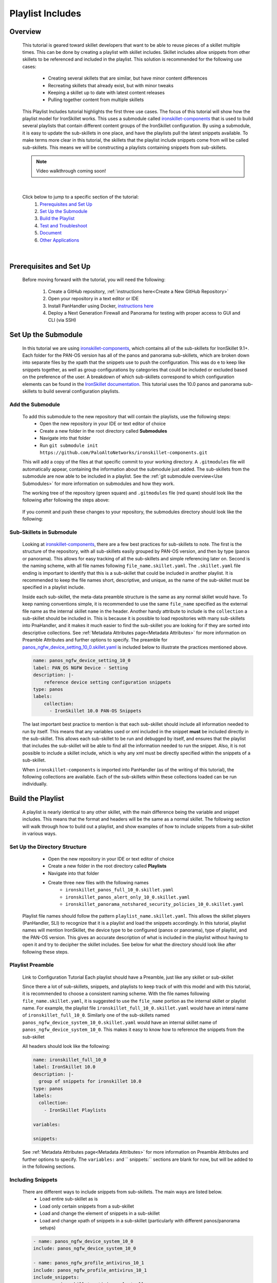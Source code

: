 Playlist Includes
=================

Overview
--------

    This tutorial is geared toward skillet developers that want to be able to reuse pieces of a skillet multiple times.
    This can be done by creating a playlist with skillet includes. Skillet includes allow snippets from other skillets
    to be referenced and included in the playlist. This solution is recommended for the following use cases:

      * Creating several skillets that are similar, but have minor content differences
      * Recreating skillets that already exist, but with minor tweaks
      * Keeping a skillet up to date with latest content releases
      * Pulling together content from multiple skillets

    This Playlist Includes tutorial highlights the first three use cases. The focus of this tutorial will show how the
    playlist model for IronSkillet works. This uses a submodule called `ironskillet-components`_ that is used to build
    several playlists that contain different content groups of the IronSkillet configuration. By using a submodule, it
    is easy to update the sub-skillets in one place, and have the playlists pull the latest snippets available. To make
    terms more clear in this tutorial, the skillets that the playlist include snippets come from will be called sub-skillets.
    This means we will be constructing a playlists containing snippets from sub-skillets.

    .. _ironskillet-components: https://github.com/PaloAltoNetworks/ironskillet-components


    .. NOTE::
        Video walkthrough coming soon!

|

    Click below to jump to a specific section of the tutorial:
      1. `Prerequisites and Set Up`_
      2. `Set Up the Submodule`_
      3. `Build the Playlist`_
      4. `Test and Troubleshoot`_
      5. `Document`_
      6. `Other Applications`_

|

Prerequisites and Set Up
------------------------

    Before moving forward with the tutorial, you will need the following:

        1. Create a GitHub repository, :ref:`instructions here<Create a New GitHub Repository>`
        2. Open your repository in a text editor or IDE
        3. Install PanHandler using Docker,  `instructions here`_
        4. Deploy a Next Generation Firewall and Panorama for testing with proper access to GUI and CLI (via SSH)

    .. _instructions here: https://panhandler.readthedocs.io/en/master/running.html#quick-start



Set Up the Submodule
-----------------

    In this tutorial we are using `ironskillet-components`_, which contains all of the sub-skillets for IronSkillet 9.1+.
    Each folder for the PAN-OS version has all of the panos and panorama sub-skillets, which are broken down into separate
    files by the xpath that the snippets use to push the configuration. This was do e to keep like snippets together, as
    well as group configurations by categories that could be included or excluded based on the preference of the user.
    A breakdown of which sub-skillets correspond to which configuration elements can be found in the
    `IronSkillet documentation`_. This tutorial uses the 10.0 panos and panorama sub-skillets to build
    several configuration playlists.

    .. _ironskillet-components: https://github.com/PaloAltoNetworks/ironskillet-components
    .. _IronSkillet documentation: https://iron-skillet.readthedocs.io/en/docs_master/panos_template_guide.html

Add the Submodule
~~~~~~~~~~~~~~~~~

    To add this submodule to the new repository that will contain the playlists, use the following steps:
      * Open the new repository in your IDE or text editor of choice
      * Create a new folder in the root directory called **Submodules**
      * Navigate into that folder
      * Run ``git submodule init https://github.com/PaloAltoNetworks/ironskillet-components.git``


    This will add a copy of the files at that specific commit to your working directory. A ``.gitmodules`` file will
    automatically appear, containing the information about the submodule just added. The sub-skillets from the submodule
    are now able to be included in a playlist. See the :ref:`git submodule overview<Use Submodules>` for more
    information on submodules and how they work.

    The working tree of the repository (green square) and ``.gitmodules`` file (red quare) should look like the
    following after following the steps above:

      .. image:: /images/includes_tutorial/submodule_init_IDE.png
         :width: 800

    If you commit and push these changes to your repository, the submodules directory should look like the following:

      .. image:: /images/includes_tutorial/submodule_init_github.png
         :width: 800

Sub-Skillets in Submodule
~~~~~~~~~~~~~~~~~~~~~~~~~

    Looking at `ironskillet-components`_, there are a few best practices for sub-skillets to note. The first is the
    structure of the repository, with all sub-skillets easily grouped by PAN-OS version, and then by type (panos or
    panorama). This allows for easy tracking of all the sub-skillets and simple referencing later on. Second is
    the naming scheme, with all file names following ``file_name.skillet.yaml``. The ``.skillet.yaml`` file ending is
    important to identify that this is a sub-skillet that could be included in another playlist. It is recommended to
    keep the file names short, descriptive, and unique, as the name of the sub-skillet must be specified in a playlist include.

    .. _ironskillet-components: https://github.com/PaloAltoNetworks/ironskillet-components

    Inside each sub-skillet, the meta-data preamble structure is the same as any normal skillet would have. To keep naming conventions simple,
    it is recommended to use the same ``file_name`` specified as the external file name as the internal skillet ``name``
    in the header. Another handy attribute to include is the ``collection`` a sub-skillet should be included
    in. This is because it is possible to load repositories with many sub-skillets into PnaHandler, and it makes it much
    easier to find the sub-skillet you are looking for if they are sorted into descriptive collections.
    See :ref:`Metadata Attributes page<Metadata Attributes>` for more information on
    Preamble Attributes and further options to specify. The
    preamble for `panos_ngfw_device_setting_10_0.skillet.yaml <https://github.com/PaloAltoNetworks/ironskillet-components/blob/main/panos_v10.0/ngfw/panos_ngfw_device_setting_10_0.skillet.yaml>`_
    is included below to illustrate the practices mentioned above.

    .. code-block:: yaml

        name: panos_ngfw_device_setting_10_0
        label: PAN_OS NGFW Device - Setting
        description: |-
            reference device setting configuration snippets
        type: panos
        labels:
            collection:
              - IronSkillet 10.0 PAN-OS Snippets

    The last important best practice to mention is that each sub-skillet should include all information needed to run
    by itself. This means that any variables used or xml included in the snippet **must** be included directly in the
    sub-skillet. This allows each sub-skillet to be run and debugged by itself, and ensures that the playlist that
    includes the sub-skillet will be able to find all the information needed to run the snippet. Also, it is not possible
    to include a skillet include, which is why any xml must be directly specified within the snippets of a sub-skillet.

    When ``ironskillet-components`` is imported into PanHandler (as of the writing of this tutorial), the following
    collections are available. Each of the sub-skillets within these collections loaded can be run individually.

      .. image:: /images/includes_tutorial/ironskillet_components_collections.png
         :width: 800



Build the Playlist
------------------

    A playlist is nearly identical to any other skillet, with the main difference being the variable and snippet includes.
    This means that the format and headers will be the same as a normal skillet. The following section will walk through
    how to build out a playlist, and show examples of how to include snippets from a sub-skillet in various ways.

Set Up the Directory Structure
~~~~~~~~~~~~~~~~~~~~~~~~~~~~~~

      * Open the new repository in your IDE or text editor of choice
      * Create a new folder in the root directory called **Playlists**
      * Navigate into that folder
      * Create three new files with the following names
          * ``ironskillet_panos_full_10_0.skillet.yaml``
          * ``ironskillet_panos_alert_only_10_0.skillet.yaml``
          * ``ironskillet_panorama_notshared_security_policies_10_0.skillet.yaml``

    Playlist file names should follow the pattern ``playlist_name.skillet.yaml``. This allows the skillet players
    (PanHandler, SLI) to recognize that it is a playlist and load the snippets accordingly. In this tutorial, playlist
    names will mention IronSkillet, the device type to be configured (panos or panorama), type of playlist, and the
    PAN-OS version. This gives an accurate description of what is included in the playlist without having to open it
    and try to decipher the skillet includes. See below for what the directory should look like after following these steps.

      .. image:: /images/includes_tutorial/playlist_creation.png
         :width: 400


Playlist Preamble
~~~~~~~~~~~~~~~~~~~~~~~~~~

    Link to Configuration Tutorial
    Each playlist should have a Preamble, just like any skillet or sub-skillet

    Since there a lot of sub-skillets, snippets, and playlists to keep track of with this model and with this tutorial,
    it is recommended to choose a consistent naming scheme. With the file names following ``file_name.skillet.yaml``,
    it is suggested to use the ``file_name`` portion as the internal skillet or playlist name. For example, the playlist
    file ``ironskillet_full_10_0.skillet.yaml`` would have an interal name of ``ironskillet_full_10_0``. Similarly one of
    the sub-skillets named ``panos_ngfw_device_system_10_0.skillet.yaml`` would have an internal skillet name of
    ``panos_ngfw_device_system_10_0``. This makes it easy to know how to reference the snippets from the sub-skillet

    All headers should look like the following:

    .. code-block:: yaml

        name: ironskillet_full_10_0
        label: IronSkillet 10.0
        description: |-
          group of snippets for ironskillet 10.0
        type: panos
        labels:
          collection:
            - IronSkillet Playlists

        variables:

        snippets:

    See :ref:`Metadata Attributes page<Metadata Attributes>` for more information on Preamble Attributes and further
    options to specify. The ``variables:`` and `` snippets:`` sections are blank for now, but will be added to in the
    following sections.


Including Snippets
~~~~~~~~~~~~~~~~~~

    There are different ways to include snippets from sub-skillets. The main ways are listed below.
      * Load entire sub-skillet as is
      * Load only certain snippets from a sub-skillet
      * Load and change the element of snippets in a sub-skillet
      * Load and change xpath of snippets in a sub-skillet (particularly with different panos/panorama setups)

    .. code-block:: yaml

        - name: panos_ngfw_device_system_10_0
        include: panos_ngfw_device_system_10_0

        - name: panos_ngfw_profile_antivirus_10_1
        include: panos_ngfw_profile_antivirus_10_1
        include_snippets:
          - name: ironskillet_antivirus_alert_all

        - name: panos_ngfw_device_system_10_0
        include: panos_ngfw_device_system_10_0
        include_variables: all
        include_snippets:
          - name: ironskillet_device_system_dynamic_updates
            element: |-
                <>

        - name: panorama_device_mgt_config_10_0
        include: panorama_device_mgt_config_10_0
        include_variables: all
        include_snippets:
          - name: ironskillet_device_mgt_users
            xpath: /config/devices/entry[@name='localhost.localdomain']/template-stack/entry[@name='{{ STACK }}']/config/mgt-config
          - name: ironskillet_device_mgt_password_complexity
            xpath: /config/devices/entry[@name='localhost.localdomain']/template-stack/entry[@name='{{ STACK }}']/config/mgt-config

Including Variables
~~~~~~~~~~~~~~~~~~~

    Generally when including snippets from a sub-skillet, all of the variables from the sub-skillet should be loaded as
    well, since they are needed to execute the snippets. This is the default action when loading an entire sub-skillet,
    but if only certain snippets are loaded, or if changes to the snippet are made in the playlist, it is important to
    specify how variables are included. The following are some scenarios where this will need to be addressed.
      *

    Need to specify variables in the playlist file for any variables seen
      * menu options for custom loads
      * when conditional includes
      * xpath changes



Test and Troubleshoot
---------------------

    Now that the skillet has been pushed to GitHub, the skillet can be imported or loaded into one of the skillet
    player tools, such as PanHandler or SLI, for testing. This Tutorial will show how to test and debug using PanHandler.
    Testing involves three main components:

        1. User-facing variable menu
        2. Overall sequence of sub-skillets
        3. Overrides of any sub-skillet features

    Continue reading to see how to test these components in PanHandler.


Import the Playlist
~~~~~~~~~~~~~~~~~~



Debug and Play the Playlist
~~~~~~~~~~~~~~~~~~~~~~~~~~

Things to look for

- Variables loaded correctly
- xpath and xml snippets loaded correctly
- any overrides go through

Common errors
-
-
-

Edit, Push, Test
~~~~~~~~~~~~~~~~


Document
--------

- The final stage is to document key details about the playlist to provide contextual information to the user community.
- Add documentation to allow others to know


README.md
~~~~~~~~~

- Include information about the submodules included and the content they contain.
- Remind users to update the submodule as needed, since that is not done automatically as new commits are released.
    - ``git submodule update --remote --merge``

LIVEcommunity
~~~~~~~~~~~~~~

  Playlists can be shared in the Live community as Community or Personal skillets. Community Skillets
  are expected to have a higher quality of testing, documentation, and ongoing support. Personal skillets
  can be shared as-is to create awareness and eventually become upgraded as Community Skillets.


Other Applications
------------------

- Submodules can be any developed skillets, or smaller skillets pre-built
- If don't want to use submodules, can add the sub-skillets directly to the host repository
